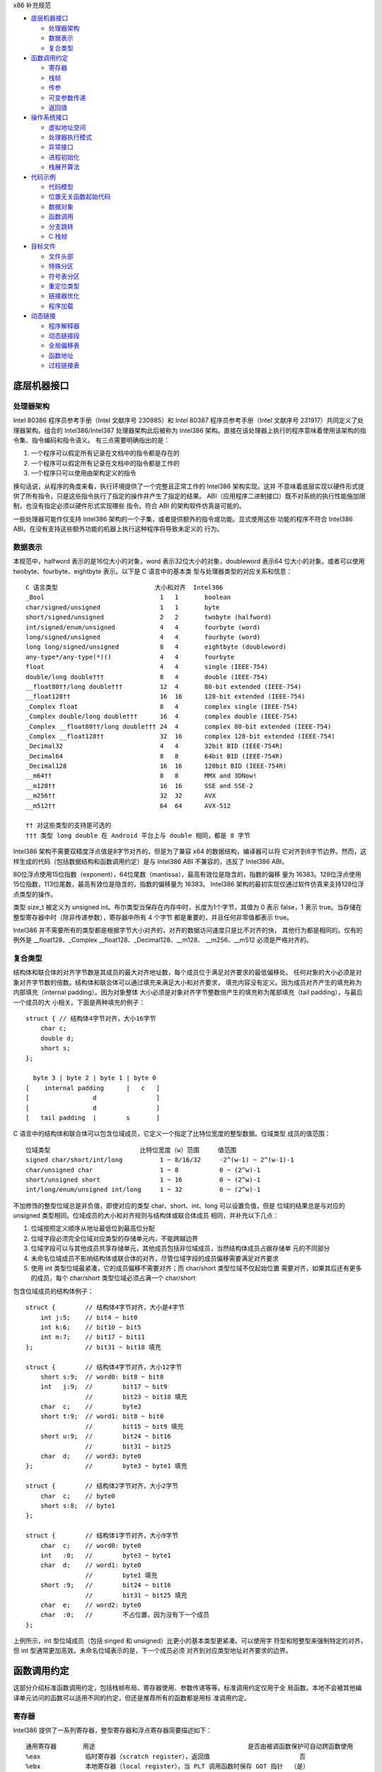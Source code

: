 x86 补充规范

* `底层机器接口`_

  * `处理器架构`_
  * `数据表示`_
  * `复合类型`_

* `函数调用约定`_

  * `寄存器`_
  * `栈帧`_
  * `传参`_
  * `可变参数传递`_
  * `返回值`_

* `操作系统接口`_

  * `虚拟地址空间`_
  * `处理器执行模式`_
  * `异常接口`_
  * `进程初始化`_
  * `栈展开算法`_

* `代码示例`_

  * `代码模型`_
  * `位置无关函数起始代码`_
  * `数据对象`_
  * `函数调用`_
  * `分支跳转`_
  * `C 栈帧`_

* `目标文件`_

  * `文件头部`_
  * `特殊分区`_
  * `符号表分区`_
  * `重定位类型`_
  * `链接器优化`_
  * `程序加载`_

* `动态链接`_

  * `程序解释器`_
  * `动态链接段`_
  * `全局偏移表`_
  * `函数地址`_
  * `过程链接表`_

底层机器接口
=============

处理器架构
----------

Intel 80386 程序员参考手册（Intel 文献序号 230985）和 Intel 80387 程序员参考手册（Intel
文献序号 231917）共同定义了处理器架构。组合的 Intel386/Intel387 处理器架构此后被称为
Intel386 架构。直接在该处理器上执行的程序意味着使用该架构的指令集、指令编码和指令语义。
有三点需要明确指出的是：

1. 一个程序可以假定所有记录在文档中的指令都是存在的
2. 一个程序可以假定所有记录在文档中的指令都是工作的
3. 一个程序只可以使用由架构定义的指令

换句话说，从程序的角度来看，执行环境提供了一个完整且正常工作的 Intel386 架构实现。这并
不意味着底层实现以硬件形式提供了所有指令，只是这些指令执行了指定的操作并产生了指定的结果。
ABI（应用程序二进制接口）既不对系统的执行性能施加限制，也没有指定必须以硬件形式实现哪些
指令。符合 ABI 的架构软件仿真是可能的。

一些处理器可能作仅支持 Intel386 架构的一个子集，或者提供额外的指令或功能。显式使用这些
功能的程序不符合 Intel386 ABI。在没有支持这些额外功能的机器上执行这种程序将导致未定义的
行为。

数据表示
---------

本规范中，halfword 表示的是16位大小的对象，word 表示32位大小的对象，doubleword 表示64
位大小的对象。或者可以使用 twobyte、fourbyte、eightbyte 表示。以下是 C 语言中的基本类
型与处理器类型的对应关系和信息： ::

    C 语言类型                          大小和对齐  Intel386
    _Bool                               1   1       boolean
    char/signed/unsigned                1   1       byte
    short/signed/unsigned               2   2       twobyte (halfword)
    int/signed/enum/unsigned            4   4       fourbyte (word)
    long/signed/unsigned                4   4       fourbyte (word)
    long long/signed/unsigned           8   4       eightbyte (doubleword)
    any-type*/any-type(*)()             4   4       fourbyte
    float                               4   4       single (IEEE-754)
    double/long double†††               8   4       double (IEEE-754)
    __float80††/long double†††          12  4       80-bit extended (IEEE-754)
    __float128††                        16  16      128-bit extended (IEEE-754)
    _Complex float                      8   4       complex single (IEEE-754)
    _Complex double/long double†††      16  4       complex double (IEEE-754)
    _Complex __float80††/long double††† 24  4       complex 80-bit extended (IEEE-754)
    _Complex __float128††               32  16      complex 128-bit extended (IEEE-754)
    _Decimal32                          4   4       32bit BID (IEEE-754R)
    _Decimal64                          8   8       64bit BID (IEEE-754R)
    _Decimal128                         16  16      128bit BID (IEEE-754R)
    __m64††                             8   8       MMX and 3DNow!
    __m128††                            16  16      SSE and SSE-2
    __m256††                            32  32      AVX
    __m512††                            64  64      AVX-512

    †† 对这些类型的支持是可选的
    ††† 类型 long double 在 Android 平台上与 double 相同，都是 8 字节

Intel386 架构不需要双精度浮点值是8字节对齐的，但是为了兼容 x64 的数据结构，编译器可以将
它对齐到8字节边界。然而，这样生成的代码（包括数据结构和函数调用约定）是与 Intel386 ABI
不兼容的，违反了 Intel386 ABI。

80位浮点使用15位指数（exponent），64位尾数（mantissa），最高有效位是隐含的，指数的偏移
量为 16383。128位浮点使用15位指数，113位尾数，最高有效位是隐含的，指数的偏移量为 16383。
Intel386 架构的最初实现仅通过软件仿真来支持128位浮点类型的操作。

类型 size_t 被定义为 unsigned int。布尔类型当保存在内存中时，长度为1个字节，其值为 0
表示 false，1 表示 true。当存储在整型寄存器中时（除非传递参数），寄存器中所有 4 个字节
都是重要的，并且任何非零值都表示 true。

Intel386 并不需要所有的类型都是根据字节大小对齐的，对齐的数据访问速度只是比不对齐的快，
其他行为都是相同的。仅有的例外是 __float128、_Complex __float128、_Decimal128、__m128、
__m256、__m512 必须是严格对齐的。

复合类型
---------

结构体和联合体的对齐字节数是其成员的最大对齐地址数，每个成员位于满足对齐要求的最低偏移处。
任何对象的大小必须是对象对齐字节数的倍数。结构体和联合体可以通过填充来满足大小和对齐要求，
填充内容没有定义。因为成员对齐产生的填充称为内部填充（internal padding）。因为对象整体
大小必须是对象对齐字节整数倍产生的填充称为尾部填充（tail padding），与最后一个成员的大
小相关。下面是两种填充的例子： ::

    struct { // 结构体4字节对齐，大小16字节
        char c;
        double d;
        short s;
    };

      byte 3 | byte 2 | byte 1 | byte 0
    [    internal padding      |   c   ]
    [                 d                ]
    [                 d                ]
    [   tail padding  |        s       ]

C 语言中的结构体和联合体可以包含位域成员，它定义一个指定了比特位宽度的整型数据。位域类型
成员的值范围： ::

    位域类型                        比特位宽度（w）范围     值范围
    signed char/short/int/long          1 ~ 8/16/32     -2^(w-1) ~ 2^(w-1)-1
    char/unsigned char                  1 ~ 8           0 ~ (2^w)-1
    short/unsigned short                1 ~ 16          0 ~ (2^w)-1
    int/long/enum/unsigned int/long     1 ~ 32          0 ~ (2^w)-1

不加修饰的整型位域总是非负值，即使对应的类型 char、short、int、long 可以设置负值，但是
位域的结果总是与对应的 unsigned 类型相同。位域成员的大小和对齐规则与结构体或联合体成员
相同，并补充以下几点：

1. 位域按照定义顺序从地址最低位到最高位分配
2. 位域字段必须完全位域对应类型的存储单元内，不能跨越边界
3. 位域字段可以与其他成员共享存储单元，其他成员包括非位域成员，当然结构体成员占据存储单
   元的不同部分
4. 未命名位域成员不影响结构体或联合体的对齐，尽管位域字段的成员偏移需要满足对齐要求
5. 使用 int 类型位域最紧凑，它的成员偏移不需要对齐；而 char/short 类型位域不仅起始位置
   需要对齐，如果其后还有更多的成员，每个 char/short 类型位域必须占满一个 char/short

包含位域成员的结构体例子： ::

    struct {        // 结构体4字节对齐，大小是4字节
        int j:5;    // bit4 ~ bit0
        int k:6;    // bit10 ~ bit5
        int m:7;    // bit17 ~ bit11
    };              // bit31 ~ bit18 填充

    struct {        // 结构体4字节对齐，大小12字节
        short s:9;  // word0: bit8 ~ bit0
        int   j:9;  //        bit17 ~ bit9
                    //        bit23 ~ bit18 填充
        char  c;    //        byte3
        short t:9;  // word1: bit8 ~ bit0
                    //        bit15 ~ bit9 填充
        short u:9;  //        bit24 ~ bit16
                    //        bit31 ~ bit25
        char  d;    // word3: byte0
    };              //        byte3 ~ byte1 填充

    struct {        // 结构体2字节对齐，大小2字节
        char  c;    // byte0
        short s:8;  // byte1
    };

    struct {        // 结构体1字节对齐，大小9字节
        char  c;    // word0: byte0
        int   :0;   //        byte3 ~ byte1
        char  d;    // word1: byte0
                    //        byte1 填充
        short :9;   //        bit24 ~ bit16
                    //        bit31 ~ bit25 填充
        char  e;    // word2: byte0
        char  :0;   //        不占位置，因为没有下一个成员
    };

上例所示，int 型位域成员（包括 singed 和 unsigned）比更小的基本类型更紧凑。可以使用字
符型和短整型来强制特定的对齐，但 int 型通常更加高效。未命名位域表示的是，下一个成员必须
对齐到对应类型地址对齐要求的边界。

函数调用约定
=============

这部分介绍标准函数调用约定，包括栈帧布局、寄存器使用、参数传递等等。标准调用约定仅用于全
局函数。本地不会被其他编译单元访问的函数可以适用不同的约定，但还是推荐所有的函数都是用标
准调用约定。

寄存器
-------

Intel386 提供了一系列寄存器，整型寄存器和浮点寄存器简要描述如下： ::

    通用寄存器       用途                                         是否由被调函数保护可自动跨函数使用
    %eax            临时寄存器（scratch register），返回值                        否
    %ebx            本地寄存器（local register），当 PLT 调用函数时保存 GOT 指针  （是）
    %ecx            临时寄存器，计数寄存器（移位和字符串操作）                      否
    %edx            临时寄存器，被除数寄存器（除法操作），还用来返回高32位           否
    %ebp            栈基指针（可选）                                            （是）
    %esi            本地寄存器                                                 （是）
    %edi            本地寄存器                                                 （是）
    %esp            栈顶指针                                                   （是）
    %eflags         状态标记
    浮点寄存器
    %st(0) %mm0     临时寄存器，浮点栈顶，返回值                                   否
    %st(1) %mm1 ... 临时寄存器，浮点栈中                                          否
    %st(7) %mm7     临时寄存器，浮点栈底                                          否
    %fcw            浮点控制寄存器                                              （是）
    %fsw            浮点状态寄存器                                               否
    %gs             系统保留（作为线程特定数据寄存器）                             否
    单指多码寄存器
    %xmm0 ~ %xmm7   临时寄存器                                                   否
    %ymm0 ~ %ymm7   临时寄存器                                                   否
    %mxcsr          SSE2 控制位和状态位，只有控制位由被调函数保护                  部分
    %k0 ~ %k7       临时寄存器                                                   否

    mxcsr: media control and status register

CPU 在进入函数之前必须是 x87 模式。因此每个用了 MMX 寄存器的函数，必须在使用完 MMX 寄
存器之后，并在函数返回或调用另一个函数之前，调用 emms 或 femms 指令。所有 x87 寄存器是
由调用者保存的，因此使用 MMX 寄存器的被调函数，可以使用更快的 femms 指令。

状态标记寄存器中的 df 位在函数入口处和返回时必须为 0（即方向向前），即由被调函数保存，可
以跨越函数。其他的标记在标准调用约定中没有指定，没有跨函数保护。MXCSR 寄存器的控制位由被
调函数保存，有跨函数保护；而状态位是由调用者保存的，没有跨函数保护。另外，x87 控制寄存器
是被调函数保存的，而 x87 的状态寄存器是调用者保存的。

Intel386 中的所有寄存器都是全局的，因此对所有调用者和被调函数都是可见的。其中 %ebp、%ebx、
%edi、%esi、%esp 属于调用者，也就是说被调函数使用这些值之前必须为调用者保护这些寄存器。
其余的寄存器属于被调函数，如果调用者需要跨函数使用这些寄存器，必须在调用函数前将这些寄存
器的值保存到它的栈帧里。

栈帧
-----

除了寄存器，每个函数都在运行时栈上有一个栈帧，这个栈从高地址向低地址扩展。下图示意了栈帧
的组织方式： ::

    位置            内容          栈帧
    4n+4(%ebp)      字长参数n    _______ 高地址栈底
                    ...          前一帧
       8(%ebp)      字长参数1    _______
       4(%ebp)      返回地址
       0(%ebp)      原%ebp (O)
      -4(%ebp)      未指定       当前帧
                    ...
       0(%esp)      大小不定     _______ 低地址栈顶

其中输入参数区域的结束位置必须对齐到16字节边界，当使用了 __m256 或 __m512 时必须对应到
32字节或64字节边界。换句话说，当控制权转移到函数入口时，(%ebp + 4) 的值必须是16字节或
32字节或64字节的倍数。栈顶指针 %esp 总是指向当前最新分配的栈帧的尾部，即指向已经存有内
容的栈顶元素。使用 %esp 来索引栈帧内容可以避免寄存器 %ebp 作为帧指针使用。这种技术可以
在函数开头和结尾节省两条指令，并节省出一个额外的通用寄存器（%ebp）可用于其他用途。

栈是根据机器字长对齐的。大多数参数会使用栈传递，按照相反的顺序入栈，也就是 C 调用语法中
最左边的参数最后压入地址最低，最右边的参数最先压入地址最高。栈中所有的函数参数位于调用者
的栈帧中，即当前栈帧的前一帧。

参数的大小会在必要时增大，以使其大小为机器字长的倍数，这可能需要尾部填充，具体取决于参数
的大小。栈帧未指定的其他区域，跟编译器和正常被编译的代码相关，标准调用约定没有定义最大的
栈帧大小，也没有限制如果使用标准栈帧中的未指定区域。

在标准调用约定中，一些寄存器赋予了特定的角色：

%esp
    栈指针，指向当前栈帧的最后合法的机器字长地址处，即指向合法的栈顶元素。任何时候，栈顶
    指针都指向一个机器字长对齐的区域。
%ebp
    帧指针，指向当前栈帧的的基地址，也可称为栈基指针。当前函数的参数位于前一个函数的栈帧
    里，使用当前函数的栈基指针和正偏移访问。函数自己的局部变量位于当前栈帧，使用负偏移访
    问。被调函数必须为调用者保护这个寄存器的值。
%eax
    保存整型和指针类型返回值。如果返回值是结构体或联合体，该寄存器保存返回值的地址。否则，
    这是一个临时寄存器。
%ebx
    位置无关代码中，该寄存器用作全局偏移表的基寄存器。对应绝对位置代码，%ebx 用作本地寄
    存器没有特别的角色。但不管哪种情况，必须为调用者保护这个寄存器的值。
%esi %edi
    本地寄存器（local register）没有特别的角色，函数必须为调用者保护这个寄存器的值。
%ecx %edx
    临时寄存器（scratch register），函数不需要为调用者保护这个寄存器。
%st(0)
    浮点返回值位于浮点寄存器栈的栈顶寄存器中，浮点寄存器中的单双扩展精度值的表示都是相同
    的。如果函数不返回一个浮点值，这个寄存器必须为空。在进入一个函数之前，这个寄存器也必
    须为空。
%st(1) ~ %st(7)
    浮点临时寄存器，这些寄存器在进入和退出函数前都必须为空。
EFLAGS
    标记 bf 必须在进入和退出函数前都置为 0，其他标记没有指定特别角色被调函数不需要保护
    这些值。
fcw (control word)
    Intel387 浮点控制寄存器包含一些浮点控制位，例如舍入模式和异常掩码。

信号（Signal）可以打断进程，在信号处理期间调用的函数，其可以使用的寄存器没有特别额外限
制。此外，当信号处理返回之后，进程将恢复其原本执行路径，并恢复寄存器的值。因此，程序和编
译器可以自由使用所有寄存器，而不必担心信号处理程序会修改它们的值。

传参
-----

当所有的参数求值完毕后，它们会被传到寄存器或压到栈中。大多数参数会使用栈传递，并按照相反
顺序入栈。为了满足类型的对齐要求，可能需要使用填充来增加参数的大小。一个列外是，当 __m64
和 _Decimal64 作为参数使用时，只需要对齐到 4 字节。另外还可能需要额外的填充，以使得在参
数之后的栈地址满足16字节地址对齐要求。如果参数中包含需要通过栈传递的 __m256 或者 __m512
类型，由所有通过栈传递的参数组成的结构体必须对齐到32字节或64字节地址处。即 (%esp+4) 的
值必须是16字节或32字节或64字节的倍数。

通过栈传参的例外情况如下：

1. 前 3 个 __m64 类型的参数通过寄存器 %mm0、%mm1、%mm2 传参
2. 前 3 个 __m128 类型的参数通过寄存器 %xmm0、%xmm1、%xmm2 传参
3. 因为 SSE、AVX、AVX-512 寄存器的低位是共享的，第一个 __m128 类型的参数会赋给 %xmm0，
   然后如果还存在第一个 __m256 或 __m512 类型的参数会赋给 %ymm1 或 %zmm1 而不是 %ymm0
   或 %zmm0

通过内存栈传递的参数，第一个参数位于 8(%ebp)，第二个参数位于 12(%ebp)，依次类推。传递
的所有整型参数都会转换成一个字长，将小于字长的参数值的符号位或零比特位扩展到高位。而单精
度浮点适用一个字长，双精度浮点适用两个字长，扩展精度浮点适用三个字长。对于结构体和联合体
参数，每个参数的大小必须扩展到字长的整数倍。

可变参数传递
------------

一些本来可以移植的 C 程序依赖于参数传递方案，隐含地假定所有参数都通过内存栈传递，并且参
数在栈上的顺序是按地址顺序升序排列的。这在 Intel386 上不具备可移植性，因为有些参数是通
过寄存器传递的。为了处理可变参数列表，可移植的 C 程序必须使用头文件 <stdarg.h>。

当调用接受可变参数的函数时，所有参数都通过栈传递，包括 __m64、__m128、__m256 等等。这
一规则适用于命名和未命名参数。由于参数的传递方式取决于被调用函数是否接受可变参数列表，因
此这些函数必须正确地进行声明，不这样做将导致未定义的行为。

返回值
-------

下表列出了每个基本类型返回值以怎样的方式返回。结构体和联合体这些复合类型总是通过内存值返
回。浮点返回值通过 x87 寄存器栈中的栈顶寄存器 %st(0) 返回。调用者需要负责从寄存器栈中弹
出该值，不管该浮点返回值是否真实使用。如果没这样做，将导致未定义行为。这一个要求的一个含
义是，返回浮点值的函数必须正确进行函数原型声明。 当 _Bool 类型值返回或者通过寄存器或内存
传递，字节中的比特 0 包含真值，比特 1~7 必须为零。 ::

    C 语言类型                              返回值位置
    _Bool/char/signed/unsigned              %al，高24位未定义
    short/signed/unsigned                   %ax，高16位未定义
    int/signed/enum/unsigned/long           %eax
    long long/signed/unsigned               %edx:%eax，高32位在 %edx 寄存器中
    any-type */any-type (*)()               %eax
    float/double/long double/__float80      %st(0)
    __float128                              内存
    __Complex float                         %edx:%eax，其中 %edx 是虚数部分，%eax 是实数部分
    __Complex [long] double/__float80/128   内存
    _Decimal32                              %eax
    _Decimal64                              %edx:%eax，高32位在 %edx 寄存器中
    _Decimal128                             内存
    __m64                                   %mm0
    __m128                                  %xmm0
    __m256                                  %ymm0
    __m512                                  %zmm0

没有返回值的函数不会写特别的返回值到任何寄存器。call 指令会将下一条指令的地址压入栈中，
也即被调函数执行完后的返回地址。ret 指令会将返回地址弹出栈并继续执行 call 指令后的下一
条指令。以下是进入被调函数之后，开始以及最后执行的代码，被调函数需要包含上文提到的 5 个
寄存器 %ebp、%ebx、%edi、%esi、%esp，这里还假设分配 80 个字节的额外栈空间来适用； ::

        return address      / 函数调用者压入的继续执行地址
    prologue:
        pushl %ebp          / 保存栈基指针
        movl %esp,%ebp      / 设置当前的栈基指针
        subl $80, %esp      / 分配80字节栈空间
        pushl %edi          / 保护寄存器
        pushl %esi          / 保护寄存器
        pushl %ebx          / 保护寄存器

        movl %edi,%eax      / 寄存器返回值示例
    epilogue:
        popl %ebx           / 恢复寄存器
        popl %esi           / 恢复寄存器
        popl %edi           / 恢复寄存器
        leave               / 恢复栈基指针
        ret                 / 弹出返回地址，跳到返回地址继续执行（即 call 的下一条指令）

虽然一些函数可能被优化不保存和恢复栈基指针，但一般情况还是使用上面标准的开始和结束代码。
位置无关的代码适用 %ebx 寄存器保存全局偏移表的地址。如果一个函数直接或间接需要全局偏移
表的地址，它负责计算这个值。

一些基本类型和所有的复合类型返回值通过使用内存进行返回。返回值如果通过内存返回，函数调用
者负责传递内存返回位置的地址，这个地址通过第一个隐式参数传递给被调函数。让调用者提供返回
对象的空间允许重入。该地址必须满足数据对象的地址对齐要求。被调函数需要将返回值写到给定的
内存地址，并且要负责在返回前将隐式参数从栈中弹出并保存到 %eax 寄存器中。函数调用者可能在
函数返回后获取 %eax 的值来当作返回值的引用。这里的结构体和联合体复合类型是固定大小的，当
前 ABI 没有指定怎样处理变长数据对象。

下面展示了被调函数接受到控制权后（call 指令执行之后），以及调用者重新获得控制权后（ret
指令执行之后）的栈内容： ::

    栈位置      call 指令之后   ret 指令之后    栈位置
    4n+4(%esp)  字长参数n       字长参数n       4n-4(%esp)
                ...             ...
       8(%esp)  字长参数1       字长参数1       0(%esp)
       4(%esp)  内存返回值地址
       0(%esp)  函数返回地址

下面的例子是在上文函数开始和结束代码的基础上，加上对内存返回值地址的处理： ::

        value address       / 内存返回值地址
        return address      / 函数调用者压入的继续执行地址
    prologue:
        popl %eax           / 将函数返回值地址出栈保存到 %eax
        xchgl %eax,0(%esp)  / 将内存返回值地址保存到 %eax，%eax 原本的返回地址保存到栈顶
        pushl %ebp          / 保存栈基指针
        movl %esp,%ebp      / 设置当前的栈基指针
        subl $80, %esp      / 分配80字节栈空间
        pushl %edi          / 保护寄存器
        pushl %esi          / 保护寄存器
        pushl %ebx          / 保护寄存器
        movl %eax,-4(%ebp)  / 将内存返回值地址保存到第一个局部变量中

    epilogue:
        movl -4(%ebp),%eax  / 将内存返回值地址恢复到 %eax 寄存器中
        popl %ebx           / 恢复寄存器
        popl %esi           / 恢复寄存器
        popl %edi           / 恢复寄存器
        leave               / 恢复栈基指针
        ret                 / 弹出返回地址，跳到返回地址继续执行（即 call 的下一条指令）

参数传递和返回值的一个例子： ::

    typedef struct {
        int a, b;
        double d;
    } structparam;
    structparam s;
    int i;
    __m128 v, x, y;
    __m256 w, z;
    extern structparam func(int i, __m128 v, structparam s, __m256 w, __m128 x, __m128 y, __m256 z);
    func(i, v, s, w, x, y, z);

函数参数的寄存器分配： ::

                    函数调用前参数传递位置
    内存返回地址        内存，位于 (%esp)
    i                  内存，位于 4(%esp)
    v                  %xmm0
    s                  内存，位于 8(%esp)
    w                  %ymm1
    x                  %xmm2
    y                  内存，位于 32(%esp)，因为 __m128 需要对齐到16字节边界
    z                  内存，位于 64(%esp)，因为 __m256 需要对齐到32字节边界

栈帧布局： ::

    内容            长度
    z               32个字节
    padding         16个字节
    y               16个字节
    padding         8个字节
    s               16个字节
    i               4个字节
    内存返回地址     4个字节 <--- %esp (对齐到32字节边界)

操作系统接口
============

虚拟地址空间
------------

进程在32位虚拟地址空间中执行，内存管理将虚拟地址转换位物理地址，隐藏物理寻址并允许进程在
系统的真实内存中的任何位置允许。进程通常以三个逻辑段开始，即代码段、数据段、栈。动态链接
器在执行期间可以创建更多的段，进程也可以适用系统服务为自己创建额外的段。

内存通过页面的形式进行组织，这是系统内存分配的最小单位。页面大小可能因系统而异，这取取决
于处理器、内存管理单元、和系统配置。进程可以调用 sysconf(BA_OS) 过程确定系统当前的页面
大小。

在概念上讲，进程拥有全部的32为地址空间。然而在实践中，由几个因素限制了进程的大小：

1. 系统预留了于配置相关的一定量的虚拟空间
2. 系统为每个进程预留了与配置相关的一部分空间
3. 如果一个进程的大小超出了系统可用的，包含了物理内存和辅助存储空间，进行将无法允许；尽
   管运行任何进程都需要一些物理内存空间，但系统可以执行比物理内存大的进程，将它们分页到
   辅助存储中。尽管如此，物理内存和辅助存储空间都是共享资源，只要有系统进程执行负载可用
   的空间就会减少

如下图所示，操作系统预留了虚拟地址空间中高位部分，尽管预留部分和进程空间的边界是由系统配
置的，但预留部分不应该超过1GB空间。因此用户可用虚拟地址空间范围最小上界为 0xc0000000。
具体的操作系统可能预留更少的空间，让更多的用户虚拟空间可用。 ::

             0  | 进程分段 | 内存起始位置
                |   ...   |
    0x80000000  | 动态分段 |
                |   ...   |
                | 系统预留 |
    0xffffffff  |   ...   | 内存结束位置

尽管应用程序可以控制它们的内存布局，但是典型的布局如下： ::

             0  | 栈分段   |
                |   ...   |
    0x08048000  | 代码段   |
                |   ...   |
                | 数据段   |
                |   ...   |
    0x80000000  | 动态分段 |
                |   ...   |

进程的代码段位于 0x08048000，数据段紧随其后，动态分段占据较高的位置。当应用程序让系统为
动态分段（包括共享目标分段）选择地址时，系统会选择高地址。这样就为适用 malloc(BA_OS) 等
工具的动态内存分配留下了中间的地址范围。进程不应依赖于在特定的虚拟地址找到对应的动态分段。
因为存在机制可以让系统选择动态分段的虚拟地址。栈位于代码段的地址以下，向低地址增长。这种
安排为栈提供了略多于 128MB 的空间，为代码和数据提供了大约 2GB 的空间。

下文中的进程初始化部分描述了初始栈内容。栈地址可能在不同的系统不同，甚至在同一系统不同执
行的进程不同。因此，进程不应该依赖于在特定的虚拟地址位置找到对应的栈。一个可调的配置参数
控制着系统栈的最大大小，进程也可以适用 setrlimit(BA_OS) 过程设定自己的最大栈大小，直到
系统限制。在 Intel386 上，栈分段具有读写权限。

操作系统功能，如 mmap(KE_OS) 过程，允许进程以两种方式建立地址映射。首先，程序可以让系统
选择一个地址，其次程序可以让系统使用程序提供的地址。第二种方式可能会引起应用程序的可移植
问题，因为请求的地址可能并不总是可用的。

进程的地址空间通常由三个可以改变大小的段区域，栈（通过 setrlimit(BA_OS)）、数据段（通过
malloc(BA_OS)）、动态段（通过 mmap(KE_OS)）。使用 mmap(KE_OS) 在提供的特定进行映射的
程序可能在某些环境中看似工作正常，在其他环境中却失败。因此，想在其地址空间中创建映像的进
程应该让系统自己选择地址。

尽管提供特定地址的方式需要特别注意，该功能在一些情况下是实用且可控的。例如，多进程应用程
序可能会将多个文件映射到每个进行的地址空间，并在文件数据之间创建相对指针。这可以通过让每
个进程在系统选择的地址请求一定量的内存来完成。在每个进程从系统获得自己的私有地址后，将所
需的文件映射到其中的特定位置。这组映射可能在每个进程中的地址不同，但它们的相对位置是固定
的。如果没有请求特定地址的能力，应用程序就无法构建共享的数据结构，因为在每个进程中文件的
相对位置将是不可预测的。

处理器执行模式
--------------

Intel386 架构有四种执行模式：用户模式（ring 3）和三种特权模式（privileged ring）。用
户进程运行在权限最低的用户模式，而操作系统内核运行在某个特权模式。程序通过 lcall 指令执
行系统调用来改变执行模式，因此 lcall 指令提供了系统调用的低级接口。为确保进程有办法终止
自己，系统提供了 _exit(BA_OS) 过程。包含其他内嵌的 lcall 指令的程序不符合 ABI 标准。 ::

        .globl _exit
    _exit:
        movl $1, %eax
        lcall $7, %0

异常接口
---------

Intel386 架构手册所描述的，处理器会改变模式以处理异常，这些异常可能是同步异常、浮点/协
处理器异常、异步异常。同步和浮点/协处理器异常是能够由进程产生的因指令执行造成的异常。因
此本节特别制定了那些具有定义行为的异常类型。Intel386 架构将异常分类为故障（fault）、陷
阱（trap）、中止（abort）。有关它们的差异参考 Intel386 程序员参考手册。

**硬件异常类型**

操作系统定义了硬件异常与 signal(BA_OS) 指定信号之间的对应关系： ::

    数字    异常名称                信号
    0       除法错误故障            SIGFPE
    1       单步陷阱/故障           SIGTRAP
    2       未掩码中断              无
    3       断点陷阱                SIGTRAP
    4       溢出陷阱                SIGSEGV
    5       边界检查故障            SIGSEGV
    6       非法操作码故障          SIGILL
    7       无协处理器故障          SIGFPE
    8       双精度故障中止          无
    9       协处理器超时中止        SIGSEGV
    10      非法TSS故障             无
    11      分段不存在故障          无
    12      栈异常故障              SIGSEGV
    13      通用包含故障/中止       SIGSEGV
    14      页面故障                SIGSEGV
    15      (预留)                 无
    16      协处理器错误故障        SIGFPE
    其他    (未指定)                SIGILL

架构中存在浮点指令，但它们可以通过硬件（Intel387 芯片）或软件（Intel387 模拟器）实现。
在 “无协处理器” 这种异常情况下，如果 Intel387 模拟器被配置进内核，进程不会收到信号。相
反，系统会截获异常，模拟指令，并将控制权返回给进程。只有当所指的浮点指令非法时（例如无效
的操作数等），进程才会因为 “无协处理器” 异常而接收到 SIGFPE 信号。

**软件陷阱类型**

由于 int 指令生成陷阱（trap），一些硬件异常可以通过软件生成。然而，int 指令只生成陷阱，
而不是故障（fault），因此不可能在软件中精确模拟硬件生成的故障。

进程初始化
-----------

这一部分描述 exec(BA_OS) 为 “婴儿” 进程创建的机器状态，包括参数传递、寄存器使用、栈帧
布局等等。编程语言利用这个初始程序状态为其应用程序建立一个标准环境。例如，一个 C 语言程
序通常在一个名为 main 的函数处开始执行，该函数按以下方式声明。 ::

    extern int main(int argc, char *argv[], char *envp[]);

简单来说，argc 是一个非负的参数计数；argv 是一个参数字符串数组，其中 argv[argc] 的值为
0 表示数组的结束；envp 是一个环境变量字符串数组，同样以空指针终止。尽管这里没有描述 C 程
序的初始化过程，但提供了必要的信息来实现对 main 的调用，或者实现任何其他语言程序的入口点
调用。

**特殊寄存器**

如 Intel386 架构所定义的，几个状态寄存器控制和监控着处理器的状态：机器状态字寄存器（MSW，
Machine Status Word）也称为 %cr0 寄存器，EFLAGS 寄存器、浮点状态寄存器、浮点控制寄存
器。应用程序无法直接访问完整的 EFLAGS 寄存器，因为它们在处理器的用户模式下运行，而且对其
中某些位的写入的指令是需要特权的。尽管如此，程序仍然可以访问 EFLAGS 寄存器中的很多标记。
下面使用星号（*）标记的不能被用户模式进程修改，它们要么具有未指定的值，要么不影响用户程序
的行为。在进行初始化时，EFLAGS 寄存器具有以下所列的值： ::

    标记    描述                值
    CF      进位                未指定（一般为0）
    PF      奇偶位              未指定（一般为0）
    AF      辅助进位            未指定（一般为0）
    ZF      零标志              未指定（一般为0）
    SF      符号位              未指定（一般为0）
    TF      陷阱标志            未指定
    IF*     中断使能            未指定
    DF      方向标志            0（递增、1为递减）
    OF      溢出标志            未指定（一般为0）
    IOPL*   输入输出特权等级    未指定
    NT*     嵌套任务标志        未指定
    RF*     恢复标志            未指定
    VM*     8086虚拟模式        未指定

Intel386 架构定义了浮点指令，无论处理器是否有硬件浮点单元，这些指令都能正常工作（系统可
以提供硬件或软件浮点设施）。因此，MSW 寄存器的内容未指定，允许系统根据硬件配置进行设置。
然而，在任何情况下，处理器都提供了一个工作的浮点实现，包括在进程初始化时具有以下值的浮点
状态和控制寄存器。 ::

    标记    描述                   值
    IC      无穷大表示方式控制位    1 仿射无穷大（为兼容）
    RC      舍入模式控制            00 舍入到最近或偶数
    PC      浮点精度控制            11 53位双精度
    PM      精度异常掩码            1
    UM      下溢异常掩码            1
    OM      上溢异常掩码            1
    ZM      除零异常掩码            1
    DM      非正规操作数异常掩码    1
    IM      非法操作异常掩码        1

浮点的初始状态应该谨慎地修改。特别是，如果精度控制设置少于53位，许多浮点例程可能会产生未
定义的行为。例程 _fpstart 将精度控制更改为64位，并将所有异常设置位默认值。这是符合 C 标
准和 IEEE 754 浮点标准要求的默认状态。

SSE2 的寄存器 MXCSR 中的状态位初始值为： ::

    标记    描述                   值
    FZ      刷入零值                0 不刷零值
    RC      舍入模式控制            0 舍入到最近
    PM      精度异常掩码            1
    UM      下溢异常掩码            1
    OM      上溢异常掩码            1
    ZM      除零异常掩码            1
    DM      非正规操作数异常掩码     1
    IM      非法操作异常掩码        1
    DAZ     非正规操作数为零        0 不是零

**进程栈**

当进程获得控制权后，其栈包含来自 exec(BA_OS) 设置的参数和环境。进程栈的初始内容： ::

    | 未指定                  | 高地址
    | 信息块：包括参数字符串、 |
    |   环境字符串、辅助信息， |
    |   信息块中的内容没有特别 |
    |   的顺序                |
    | 未指定                  |
    | 空辅助向量条目          |
    | 辅助向量条目数组        |
    |   每个条目占两个机器字长 |
    | 全零机器字长            |
    | 环境指针数组            | envp
    | 全零机器字长            |
    | 参数指针数组            | 4(%esp)，argv
    | 参数个数                | 0(%esp)，argc
    | 未指定                  | 低地址

通用和浮点寄存器在进程入口的值是未指定的，除了下面列出的情况除外。因此，需要寄存器具有特
定值的程序必须在进程初始化期间显式设置。它不应该依赖操作系统将所有寄存器设置为 0。

%ebp
    该寄存器的值在进程初始化时是未指定的，但是用户代码应该通过将栈基指针设置为零来表示最
    深的栈帧，其他栈的指针 %ebp 都不应该为零值
%esp
    指向栈的最低地址，即指向有效的栈顶元素，它保证机器字长对齐的（一般在进程入口处保证
    16字节对齐）
%edx
    在符合标准的程序中，该寄存器包含一个函数指针，应用程序应该将其注册到 atexit(BA_OS)
    中，这个函数用于共享库对象的终止，见通用规范中的动态链接部分
%cs %ds %es %ss
    段寄存器被初始化，以便用户进程可以使用32为虚拟地址来访问代码、数据、和栈。程序修改它
    们的值不符合 ABI，将产生未定义行为

数据段和栈段是否最初被映射为拥有可执行权限是未指定的，需要在栈或数据段上执行代码的应用程
序应该采取适当的预防措施，例如调用 mprotect()。新的线程从父线程继承浮点状态，并且在这之
后该状态是线程私有的。

每个进程都有一个栈，但系统没有定义固定的栈地址。此外，程序的栈可能因系统而异，甚至在不同
进程调用之间也可能不同。因此进程初始化代码必须使用 %esp 中的栈地址。虽然参数和环境数据是
从一个应用程序传递到另一个，但辅助向量信息是从操作系统传递到程序的。这个辅助向量是一个数
组，由以下的结构体组成，并根据 a_type 字段的含义进行解释。 ::

    typedef struct {
        int a_type;
        union {
            long a_val;
            void *a_ptr;
            void (*a_fcn)();
        } a_un;
    } auxv_t;

    at_type:
        AT_NULL         0   忽略
        AT_IGNORE       1   忽略
        AT_EXECFD       2   a_val
        AT_PHDR         3   a_ptr
        AT_PHENT        4   a_val
        AT_PHNUM        5   a_val
        AT_PAGESZ       6   a_val
        AT_BASE         7   a_ptr
        AT_FLAGS        8   a_val
        AT_ENTRY        9   a_ptr
        AT_LIBPATH      10  a_val   AT_NOTELF
        AT_FPHW         11  a_val   AT_UID
        AT_INTP_DEVICE  12  a_val   AT_EUID
        AT_INTP_INODE   13  a_val   AT_GID
        AT_EGID         14  a_val
        AT_PLATFORM     15  a_ptr
        AT_HWCAP        16  a_val
        AT_CLKTCK       17  a_val
        AT_SECURE       23  a_val
        AT_BASE_PLATFORM 24 a_ptr
        AT_RANDOM       25  a_ptr
        AT_HWCAP2       26  a_val
        AT_EXECFN       31  a_ptr

AT_NULL
    辅助数组没有固定的长度，使用最后一个元素表示数组的结束，该元素的类型是 AT_NULL
AT_IGNORE
    表示该元素没有意义，对应的 a_un 值没有定义
AT_EXECFD
    在动态链接器部分描述的，exec(BA_OS) 可能会将控制权传递给解释器程序，当这种情况发生
    时，系统会在辅助向量中放置一个 AT_EXECFD 类型或 AT_PHDR 类型的条目。AT_EXECFD 类
    型的条目中的 a_val 成员包含一个文件描述符，该描述符表示的是应用程序可执行文件的描述
    符，解释器可以通过这个描述符读取可执行文件
AT_PHDR
    在某些情况下，系统在将控制权传递给解析器之前会创建应用程序的内存映像。当这种情况发生
    时，AT_PHDR 条目的 a_ptr 成员告诉解释器在哪里可以找到映像中的程序头部表。如果存在
    AT_PHDR 条目，也必须存在 AT_PHENT、AT_PHNUM、AT_ENTRY 类型的条目
AT_PHENT
    其中的 a_val 成员保存程序头部表中每个程序头部的字节大小
AT_PHNUM
    其中的 a_val 成员保存程序头部的个数
AT_PAGESZ
    其中的 a_val 成员给出系统的页面大小（以字节为单位），相同的信息也可以通过 sysconf
    过程获取
AT_BASE
    其中 a_ptr 成员包含了解释器程序被加载到内存的基地址
AT_FLAGS
    如果存在，a_val 包含标志，未定义的位需要设置为零，在 Intel386 架构上暂时还未定义任
    何标志
AT_ENTRY
    其中 a_ptr 成员包含应用程序的入口点，解释器应该将控制权转移至此
AT_LIBPATH
    如果 a_val 成员非零，表示动态链接器在基于通用规范中的共享目标依赖部分的安全考虑来搜
    索进程的共享目标时，应该检查 LD_LIBRARY_PATH 中的目录
AT_FPHW
    其中 a_val 成员的值为 0 表示没有浮点支持，1 表示存在浮点软件模拟，2 表示有 80287
    芯片，3 表示有 80387 或 80487 芯片
AT_INTP_DEVICE
    其中 a_val 成员保存了文件设备号，动态链接器可以从这里加载
AT_INTP_INODE
    其中 a_val 成员保存了文件索引节点（inode），动态链接器可以从这里加载
AT_NOTELF
    其中 a_val 的值如果非零表示该程序的目标文件格式使用的不是 ELF 格式
AT_UID
    进程真实的用户ID
AT_EUID
    进程的有效（effective）用户ID
AT_GID
    进程真实的组ID
AT_EGID
    进程的有效（effective）组ID
AT_PLATFORM
    平台字符串
AT_HWCAP
    CPU 特性的比特掩码，对应的值是由 CPUID 1.EDX 返回的值
AT_CLKTCK
    times() 递增的频率
AT_SECURE
    如果程序处于安全模式（例如用 suid 启动）则该值为 1，否则为 0
AT_BASE_PLATFORM
    基础架构平台字符串
AT_RANDOM
    指向安全生成的16个随机字节
AT_HWCAP2
    扩展的硬件特性掩码，目前它为 0，但未来可能包含额外的特性位
AT_EXECFN
    指向该可执行程序的文件名

假设示例进程接收两个参数 echo、abi，继承了两个环境变量 HOME=/home/dir、PATH=/usr/bin:，
包含一个为空的辅助向量包含一个可执行文件描述符 {AT_EXECFD, 13}，并且栈位于 0x08048000
地址位置，那么该进程的栈布局如下： ::

    |  n  |  :  |  \0 | pad | 高地址
    |  r  |  /  |  b  |  i  |
    |  =  |  /  |  u  |  s  |
    |  P  |  A  |  T  |  H  | 0x08047ff0
    |  d  |  i  |  r  |  \0 |
    |  o  |  m  |  e  |  /  |
    |  E  |  =  |  /  |  h  |
    |  \0 |  H  |  O  |  M  | 0x08047fe0
    |  \0 |  a  |  b  |  i  |
    |  e  |  c  |  h  |  o  |
    |           0           |
    |           0           | 0x08047fd0
    |           13          |
    |           2           | 辅助向量
    |           0           |
    |      0x08047ff0       | 0x08047fc0
    |      0x08047fe1       | envp[]
    |           0           |
    |      0x08047fdd       |
    |      0x08047fd8       | argv[]
    |           2           | 0(%esp), argc
    |         未指定         | 低地址

栈展开算法
-----------

栈帧不是自描述的，当需要进行栈展开时（例如异常处理），需要生成额外的展开信息。这些信息存
储在一个可分配的 .eh_frame 分区中，其格式与 DWARF 调试信息标准定义的 .debug_frame 相
同，但有以下扩展：

1. 位置独立性：为了避免位置无关代码的加载时重定位，FDE CIE 偏移指针应该相对于 CIE 表条
   目的起始位置存储。使用 DWARF 标准此扩展的帧必须将 CIE 标识符标签（identifier tag）
   设置为 1
2. 输出参数区域：为了保持在栈末尾临时分配输出参数区域的大小（当使用 push 指令时），可以
   使用 GNU_ARGS_SIZE（0x2e）操作。此操作采用一个 uleb128（无符号小端128位）参数来指
   定当前的大小。这些信息用于在展开栈帧后跳转到函数的异常处理程序时调整栈帧。另外 CIE
   Augmentation 应包含所使用编码的确切规范。推荐尽可能使用 PC 相对编码，并根据所使用的
   代码模型调整大小
3. CIE 增强（Augmentation）：增强字段的格式是依据存储在 CIE 头部中的增强格式字符串决定
   的，该字符串包含以下字符：z 表示存在一个 uleb128 用于确定增强部分的大小；L 表示 FDE
   增强 LSDA 指针的编码（以及是否存在），数据字段由单字节组成，指定了指针的编码方式，其
   值是下表指定值的掩码，默认的 DWARF 指针编码（直接4字节绝对指针）由值 0 表示；R 表示
   FDE 代码指针的非默认指针编码，格式由单字节表示，与 L 命令中的格式相同；P 表示 CIE 增
   强存在语言个性化例程以及编码，编码由单字节表示，与 L 命令中的格式相同，随后是按照指定
   编码的个性化的函数指针。但存在增强时，第一个命令必须时 z，方便轻松跳过信息

指针编码规范字节的含义： ::

    0x01    值以 uleb128 类型或 sleb128 类型存储（根据 0x08 标志位）
    0x02    值以2字节整数存储（udata2 或 sdata2）
    0x03    值以4字节整数存储（udata4 或 sdata4）
    0x04    值以8字节整数存储（udata8 或 sdata8）
    0x08    有符号数
    0x10    值是 PC 相对的
    0x20    值是代码段相对的
    0x30    值是数据段相对的
    0x40    值是函数起始位置相对的

其中 CIE（Common Information Entry）公共信息入口，包含了许多用于栈展开的通用信息。FDE
（Frame Description Entry）帧描述入口，为每个函数提供了具体的栈展开信息，如函数的起始
地址，栈大小，如果恢复寄存器值等。LSDA（Language Specific Data Area）特定语言数据区，
用于 C++ 等语言的异常处理，提供关于异常处理器的位置信息。

在 DWARF 调试信息中，位置独立性和输出参数区域的维护是为了确保当程序被加载到内存中的任意
位置时，调试信息仍然有效，并且异常处理可以正确地识别和调整栈帧。这些特性对于生成在不同内
存地址运行共享库和可执行文件至关重要。

为了简化展开表的操作，运行时库提供了更高级别的 API 用于栈展开机制： ::

    _Unwind_RaiseException
    _Unwind_Resume
    _Unwind_DeleteException
    _Unwind_GetGR
    _Unwind_SetGR
    _Unwind_GetIP
    _Unwind_SetIP
    _Unwind_GetRegionStart
    _Unwind_GetLanguageSpecificData
    _Unwind_ForcedUnwind
    _Unwind_GetCFA

DWARF（Debug With Arbitrary Record Format）是为符号级、源代码级调试
而开发的规范，这种调试信息格式并不偏袒任何编译器或调试器的设计。相关 DWARF 的更多信息，
可参阅 DWARF 调式信息格式标准（https://dwarfstd.org/）。下表是 DWARF 关于 Intel386
处理器的寄存器号映射： ::

    寄存器              序号    表示
    EAX                 0       %eax
    ECX                 1       %ecx
    EDX                 2       %edx
    EBX                 3       %ebx
    ESP                 4       %esp
    EBP                 5       %ebp
    ESI                 6       %esi
    EDI                 7       %edi
    函数返回地址 RA      8       返回地址不在寄存器中，而位于内存栈 0(%esp) 位置
    标志寄存器           9       %EFLAGS
    预留                10      预留
    浮点寄存器 0–7      11-18    %st0–%st7
    预留                19-20   预留
    向量寄存器 0–7      21-28   %xmm0–%xmm7
    MMX 寄存器 0–7      29-36   %mm0–%mm7
    SSE2 控制状态寄存器 39      %mxcsr（Media Control and Status）
    段寄存器 ES         40      %es
    段寄存器 CS         41      %cs
    段寄存器 SS         42      %ss
    段寄存器 DS         43      %ds
    段寄存器 FS         44      %fs
    段寄存器 GS         45      %gs
    预留                46-47   预留
    任务寄存器          48      %tr
    LDT 寄存器          49      %ldtr
    预留                50-92   预留
    FS 基地址           93      %fs.base
    GS 基地址           94      %gs.base

代码示例
=========

这部分内容是基本操作的代码示例，例如函数调用、访问静态对象、将控制权从一个程序部分转移到
另一个部分。上文中讨论了程序如何使用机器或操作系统，以及对执行环境可假设和不可假设的明确
规定。而这里的内容不同，只说明了操作可能的执行方式，而不是必须的执行方式。示例使用 C 语
言，其他编程语言可能使用下面展示的相同约定，但不这样做并不妨碍程序符号 ABI。有两个主要的
目标代码模型可用：

1. 绝对代码；在此模型下，指令包含绝对地址，为了正确执行，程序必须在特定的虚拟地址加载，
   使得程序的绝对地址与进程的虚拟地址一致
2. 位置无关代码：在此模型下，指令包含相对地址，而不是绝对地址。因此，代码不依赖于特定的
   加载地址，允许它在虚拟内存中的不同位置正确执行

接下来的部分描述这两个模型间的区别，当模型不同时，代码会一起出现以便于比较。下文的例子展
示的是带有各种简化的代码片段，它们旨在解释寻址模式，而不是展示最优的代码，也不是为了复制
编译器的输出。当该文档的其他章节展示汇编语言代码时，它们通常只展示绝对地址版本，而这一章
节中的信息解释了位置无关代码将如何修改这些示例。

代码模型
---------

当系统创建进程映像时，进程的可执行文件部分具有固定地址，系统选择共享目标库的虚拟地址以避
免与进程中的其他段发生冲突。为了最大化代码共享，共享目标通常使用位置无关代码，其中指令不
包含绝对地址。共享目标文件中的代码段可以在不同的虚拟地址加载而无需更改段映像。因此，即使
每个进程中的段位于不同的虚拟地址，多个进程也可以共享单个共享目标的代码段。

位置无关代码依赖于两种技术：

1. 控制转移指令持有相对于指令指针（EIP）的偏移，EIP 相对的分支或函数调用根据当前指令指
   针计算其目标地址，而不是相对任何绝对地址
2. 当程序需要绝对地址时，它计算所需的值。编译器在执行期间生成代码以计算绝对地址，而不是
   在指令中嵌入绝对地址

由于 Intel386 架构提供了 EIP 相对的调用和分支指令，编译器可以轻松满足第一个条件。全局
偏移表则提供地址计算信息，位置无关目标文件（可执行和共享目标文件）在其数据段中维护该表。
当系统为目标文件创建内存映像时，表条目被重定位以反映为单个进程分配的绝对虚拟地址。由于数
据段对于每个进程是私有的，因而与多个进程共享的代码段不同，可以修改全局偏移表中的内容。

下面的汇编代码展示了位置无关代码所需的显式表示：

``name@GOT(%ebx)``
    这个表达式表示的是符号 name 重定位后的真实地址，其中 ``name@GOT`` 表示的是符号对应
    的全局偏移表条目相对全局偏移表的偏移，而 %ebx 保存的是全局偏移表的绝对地址，因此该
    表达式实际上就是读取符号对应条目中的内容，而该条目内容保存的就是符号的真实地址
``name@GOTOFF(%ebx)``
    这个表达式读取的是符号 name 的值，其中 ``name@GOTOFF`` 表示这个符号相对于全局符号
    表的偏移，因此 ``name@GOTOFF + %ebx`` 是这个符号的绝对地址，因此该表达式读取这个绝
    对地址中的内容，即该符号的值。因此这个表达式引用的是符号本身，不是符号对应的全局偏移
    表条目
``name@PLT``
    这个表达式表示对符号的过程链接表条目的 EIP 相对引用
``_GLOBAL_OFFSET_TABLE_``
    该符号用于访问全局偏移表，当指令使用该符号时，它看到的是当前指令和全局偏移表之间的偏
    移量作为符号的值

位置无关函数起始代码
---------------------

函数的起始代码为局部栈空间分配内存，保存它必须保护的寄存器，并将寄存器 %ebx 设置为全局
偏移表的地址。因为 %ebx 对每个函数是私有的，并且在函数调用之间进行了保护，只需要在函数
入口处计算它的值一次。下面是计算全局编译表绝对地址的代码： ::

            call .L1
    .L1:    popl %ebx
            addl $_GLOBAL_OFFSET_TABLE_+[. - .L1], %ebx

其中 call 指令将下一条指令的绝对地址压入栈中；接着 popl 指令将栈中的绝对地址弹出栈保存
到 %ebx 寄存器中；最后一条指令计算所需的绝对地址保存到 %ebx 中，这里的 _GLOBAL_OFFSET_TABLE_
给出了从 addl 指令到全局偏移表的偏移，而 [. - .L1] 表示从 .L1 到 addl 指令的偏移，将
两个偏移相加，得到 .L1 到全局编译表的偏移，而 .L1 的绝对地址保存在 %ebx 中，因此全局偏
移表的地址就是这个偏移加上 .L1 的绝对地址。

这个计算可以添加到标准的函数起始代码中，用于位置无关代码的标准起始代码。下面的起始代码假
设分配80个字节的局部栈空间，并保护了本地的私有寄存器 %ebx、%esi、%edi: ::

    prologue:
            pushl   %ebp
            movl    %esp, %ebp
            subl    $80, %esp
            pushl   %edi
            pushl   %esi
            pushl   %ebx
            call    .L1
    .L1:    popl    %ebx
            addl    $_GLOBAL_OFFSET_TABLE_+[. - .L1], %ebx

位置无关代码和绝对地址代码都可以使用这个相同的起始代码。根据该地址计算，可以知道整个代码
段必须在全局偏移表之前，而全局变量和函数（包括外部和静态全局变量和函数）的地址，都必须在
全局偏移表之后。

数据对象
--------

这里不讨论栈上的数据对象，因为程序总是相对于栈基指针计算它们的虚拟地址。这里描述的是具有
静态存储生命期的数据对象。在 Intel386 架构中，所有的内存引用指令都可以访问32位地址空间
内的任何位置。绝对代码中的符号引用将符号的值或绝对虚拟地址放入指令中。这意味在编写绝对地
址代码时，编译器会直接将静态对象的地址编码到指令中。这种方法的一个限制是，如果程序被加载
到一个不同的虚拟地址，这些硬编码的地址将不再有效。因此，绝对代码不适合需要在不同加载地址
运行的共享库或可执行文件。以下是使用绝对地址的代码： ::

    extern int src;     .globl src, dst, ptr
    extern int dst;
    extern int *ptr;
    ptr = &dst;         movl $dst, ptr
    *ptr = src;         movl ptr, %eax      / ptr 符号的地址
                        movl src, %edx      / src 符号的地址
                        movl (%edx), %edx   / 读取符号 src 的内容
                        movl %edx, (%eax)   / 将 src 的内容保存到 ptr 指向的地址

位置无关指令不能包含绝对地址，相反引用符号的指令持有符号在全局编译表中的编译量。将偏移与
%ebx 中的全局编译表的地址结合，可以得到对应表条目的绝对地址，而表条目中包含的就是所需的
地址。以下是使用位置无关指令的代码： ::

    extern int src;     .globl src, dst, ptr
    extern int dst;
    extern int *ptr;
    ptr = &dst;         movl ptr@GOT(%ebx), %eax    / ptr 符号的真实地址
                        movl dst@GOT(%ebx), %edx    / dst 符号的真实地址
                        movl %edx, (%eax)
    *ptr = src;         movl ptr@GOT(%ebx), %eax    / ptr 符号的地址
                        movl (%eax), %eax           / 读取符号 ptr 的值，是一个地址
                        movl src@GOT(%ebx), %edx    / src 符号的地址
                        movl (%edx), %edx           / 读取符号 src 的值
                        movl %edx, (%eax)

上面的代码都是全局变量，而对于局部使用的静态变量可以进行优化。因为全局变量可能引用的是一
个不在当前目标文件中的外部符号，也即全局符号可能需要通过动态链接将其绑定到一个外部共享库
中的定义，它必须使用全局偏移表中的条目。而局部使用的静态变量，一定是位于当前的可执行文件
或共享目标文件内部的一个位置。可以使用 ``name@GOTOFF`` 来获得该符号相对于全局偏移表的偏
移，从而直接获取符号的值。下面是局部静态变量位置无关代码的例子： ::

    static int src;
    static int dst;
    static int *ptr;
    ptr = &dst;         leal ptr@GOTOFF(%ebx), %eax
                        leal dst@GOTOFF(%ebx), %edx
                        movl %edx, (%eax)
    *ptr = src;         movl ptr@GOTOFF(%ebx), %eax / 读取符号 ptr 的值，是一个地址
                        movl src@GOTOFF(%ebx), %edx / 读取符号 src 的值
                        movl %edx, (%eax)           / 将值保存到地址对应的内存中

函数调用
--------

程序使用 call 指令来进行直接函数调用，call 指令的目标是一个 EIP 相对值，可以用来访问32
位虚拟空间中的任何地址。即使函数的代码位于共享库中，调用者也可以使用相同的汇编代码。尽管
在这种情况下，控制权从原始调用通过间接的代码序列传递到目标位置。有关间接代码序列，可参见
后文的过程链接表部分。

动态链接可能会将函数调用重定位到当前目标对象文件的范围之外，因此位置无关的调用应该显式地
使用过程链接表。PLT 是一个特殊的跳转表，它允许在运行时解析目标地址，从而支持动态链接。当
程序首次调用一个函数时，控制权会转移到 PLT 中的一个存根（stub），该存根会将控制权转发到
动态链接器，然后链接器将解析函数的实际地址，并可能更新 PLT 项目已直接指向函数的已解析地
址，以便后续调用可以直接跳转到该函数。这种方式确保了代码的位置无关，因为函数调用不依赖于
函数代码的绝对位置，而是依赖于相对于程序计数器（EIP）的编译量，以及 PLT 提供的间接层。这
样，即使代码被加载到内存中的不同位置，函数调用仍然可以正确的解析目标地址。

以下时函数直接调用的代码： ::

    extern void function();
    function();

    绝对地址直接调用：
    .globl function
    call function

    位置无关的直接调用：
    .globl function
    call function@PLT

间接函数调用使用间接 call 指令。对于位置无关代码，全局偏移表提供了所有所需符号的绝对地址，
不管是数据对象还是函数。以下是间接函数调用的绝对地址代码： ::

    extern void (*ptr)();       .globl ptr, name;
    extern void name();
    ptr = name;                 movl $name, ptr
    (*ptr)();                   call *ptr

以下是间接函数调用的位置无关代码： ::

    extern void (*ptr)();       .globl ptr, name;
    extern void name();
    ptr = name;                 movl ptr@GOT(%ebx), %eax    / ptr 符号的真实地址
                                movl name@GOT(%ebx), %edx   / name 符号的真实地址
                                movl %edx, %(eax)
    (*ptr)();                   movl ptr@GOT(%ebx), %eax    / ptr 符号的真实地址
                                call *(%eax)

分支跳转
--------

程序使用分支指令来控制其执行流程，如 Intel386 架构定义的，分支指令持有一个 EIP 相对值，
具有有符号的32位值范围，允许跳转到虚拟地址空间内的任何位置。例如： ::

    label:                  .L01:
        ...                     ...
        goto label;             jmp .L01

C 语言的 switch 语句提供了多路选择，当 switch 语句的 case 标签满足条件时，编译器用地址
表来实现选择。以下示例使用几种简化的惯例用法来隐藏不相关的细节：

1. 选择表达式位于 %eax 寄存器中
2. case 标签常量从零开始
3. case 标签、default、地址表分别使用汇编名称 .Lcasei、.Ldef、.Ltab

绝对代码的地址表条目包含虚拟地址，选择代码提取条目的值并跳转到该地址。位置无关的表条目持
有编译量，选择代码计算目的地址的绝对地址。以下是使用绝对地址的 switch 代码： ::

    switch (j) {                cmpl    $3, %eax
    case 0:                     ja      .Ldef
        ...                     jmp     *.Ltab(,%eax,4)
    case 2:             .Ltab:  .long   .Lcase0
        ...                     .long   .Ldef
    case 3:                     .long   .Lcase2
        ...                     .long   .Lcase3
    default:
        ...
    }

以下是位置无关的 switch 代码： ::

            cmpl    $3, %eax
            ja      .Ldef
            leal    .Ltab@GOTOFF(%ebx), %edx
            movl    (%edx,%eax,4), %eax
            movl    .Ltab@GOTOFF(%ebx,%eax,4), %eax
            call    .Ljmp
    .Ljmp:
            popl    %ecx
            addl    %ecx, %eax
            jmp     *%eax
    .Ltab:
            .long   .Lcase0 - .Ljmp
            .long   .Ldef - .Ljmp
            .long   .Lcase2 - .Ljmp
            .long   .Lcase3 - .Ljmp

C 栈帧
-------

下图展示了 C 栈帧的组织结构： ::


    位置            内容          栈帧
    4n+4(%ebp)      字长参数n    _______ 高地址栈底
                    ...          前一帧
       8(%ebp)      字长参数1    _______
       4(%ebp)      返回地址
       0(%ebp)      原%ebp (O)
      -4(%ebp)      局部空间      当前帧
                    自动变量
                    临时变量
      -4x(%ebp)     等...
        8(%esp)     原%edi
        4(%esp)     原%esi
        0(%esp)     原%ebx      _______ 低地址栈顶

一个 C 栈帧在执行期间通常不会改变大小，除了下文将要讨论的动态分配的栈内存。按照惯例，函
数在其帧的中间分配局部变量，并将它们作为 %ebp 的负偏移引用。而函数的传入参数位于前一帧，
作为 %ebp 的正偏移量引用。如果需要，函数会按照上图所示的位置保护 %edi、%esi、%ebx 的值，
并在返回调用者之前恢复它们的值。

目标文件
=========

文件头部
---------

文件标识信息字段 e_ident，Intel386 架构要求的值如下： ::

    字段                值
    e_ident[EI_CLASS]   ELFCLASS32      32位机器数据类型
    e_ident[EI_DATA]    ELFDATA2LSB     二进制补码小端字节序

处理器信息字段 e_machine 的值必须是 EM_386；处理器标记 e_flags 由于 Intel386 没有定
义标记，该值为零。


特殊分区
---------

各种不同的分区包含有程序和控制信息，下面列出的是系统使用的分区： ::

    分区名称         分区类型            分区属性
    .got            SHT_PROGBITS        SHF_ALLOC|WRITE
    .plt            SHT_PROGBITS        SHF_ALLOC|EXECINSTR
    .eh_frame       SHT_PROGBITS        SHF_ALLOC

.got
    该分区包含全局偏移表

.plt
    该分区包含过程链接表

.eh_frame
    该分区包含栈展开函数表

调用帧（call frame）信息是展开栈必需的信息，这些信息保存在 .eh_frame 分区中。该分区由
一个或多个子节组成，每个子节包含一个 CIE（Common Information Entry）和不同数量的 FDE
（Frame Descriptor Entry）。一个 FDE 对应一个编译单元中显式或编译器生成的函数，所有的
FDE 都可以访问子节开始处的 CIE。如果一个函数的代码不是一块连续的代码块，那么每个连续的子
块都会有一个独立的 FDE。如果一个目标文件包含 C++ 模板实例化，则每个实例化对应的 FDE 之
前都有一个单独的 CIE。

符号表分区
-----------

如果一个可执行文件引用了一个定义在共享目标文件中的函数，符号表中会包含这个引用符号。其中
的 st_shndx 字段的值为 SHN_UNDEF，表示这个符号没有定义在这个可执行文件中。如果这个符号
在过程链接表中分配了一个条目，并且 st_value 字段的值不是零，那么这个值是过程链接表对应
条目第一条指令的虚拟地址。否则 st_value 字段的值为零。这个过程链接表条目的地址，被动态
链接器用来解析函数地址引用。

符号类型 STT_GNU_IFUNC 是可选的，它与 STT_FUNC 类似，不同的是它始终指向一个不接受任何
参数并返回函数指针的函数或可执行代码片段。例如： ::

    #define STT_GNU_IFUNC 10 /* symbol is indirect code object */

    void foo(unsigned *data, size_t len) __attribute__((ifunc ("resolve_foo")));

    static void *resolve_foo(void)
    {
            if (cpu_has_avx2())
                    return foo_avx2;
            else if (cpu_has_sse42());
                    return foo_sse42;
            else
                    return foo_c;
    }

如果 STT_GNU_IFUNC 符号被重定位，重定位的评估会延迟到程序加载时。在重定位中使用的值是由
STT_GNU_IFUNC 符号调用后返回的函数指针。STT_GNU_IFUNC 符号类型的目的是允许运行时在特定
的函数的多个实现版本之间进行选择。通常所做的选择会考虑当前可用的硬件，并选择合适的版本。
例如，一个程序可能会根据 CPU 是否支持特定的 SIMD 指令集来选择使用优化版本的函数。

重定位类型
-----------

重定位结构体字段 r_offset 指定了受影响存储单元第一个字节的文件偏移或虚拟地址。Intel386
架构只是用 Elf32_Rel 这个重定位结构体，附加值保存在被重定位字段中。

重定位结构体中的重定位类型指定了怎样修改以下的数据字段：

    word32

该数据字段的值，是在链接编辑器将一个或多个重定位文件合并到一个可执行文件或共享目标文件的
过程中计算的。概念上，链接器首先决定怎样合并和定位这些输入文件，然后更新符号的值，最后执
行重定位。应用到可执行文件或共享目标文件的重定位是类似的，都产生相同的结果。

Intel386 定义的重定位类型如下。其中 A 表示附加值；B 表示基地址，共享目标文件的基地址是
零，可执行文件的基地址则不同；G 表示相对全局偏移表的偏移，其中保存的是重定位符号最终执行
的地址；GOT 表示全局偏移表的地址；L 表示重定位符号的过程链接表条目的偏移或地址，过程链接
表条目将一个函数调用重定位到合适的目标，链接编辑器会创建一个初始的过程链接表，然后动态链
接器会在执行过程中修改它；P 表示使用 r_offset 计算的被重定位后的存储单元的偏移或地址；
S 表示重定位符号的值；Z 表示重定位符号的大小。 ::

                                数据字段    计算方式
    R_386_NONE          0       无          无
    R_386_32            1       word32      S + A
    R_386_PC32          2       word32      S + A - P
    R_386_GOT32         3       word32      G + A - P
    R_386_PLT32         4       word32      L + A - P
    R_386_COPY          5       无          无
    R_386_GLOB_DAT      6       word32      S
    R_386_JMP_SLOT      7       word32      S
    R_386_RELATIVE      8       word32      B + A
    R_386_GOTOFF        9       word32      S + A - GOT
    R_386_GOTPC         10      word32      GOT + A - P
    R_386_TLS_TPOFF     14      word32
    R_386_TLS_IE        15      word32
    R_386_TLS_GOTIE     16      word32
    R_386_TLS_LE        17      word32
    R_386_TLS_GD        18      word32
    R_386_TLS_LDM       19      word32
    R_386_16            20      word16      S + A
    R_386_PC16          21      word16      S + A - P
    R_386_8             22      word8       S + A
    R_386_PC8           23      word8       S + A - P
    R_386_TLS_GD_32     24      word32
    R_386_TLS_GD_PUSH   25      word32
    R_386_TLS_GD_CALL   26      word32
    R_386_TLS_GD_POP    27      word32
    R_386_TLS_LDM_32    28      word32
    R_386_TLS_LDM_PUSH  29      word32
    R_386_TLS_LDM_CALL  30      word32
    R_386_TLS_LDM_POP   31      word32
    R_386_TLS_LDO_32    32      word32
    R_386_TLS_IE_32     33      word32
    R_386_TLS_LE_32     34      word32
    R_386_TLS_DTPMOD32  35      word32
    R_386_TLS_DTPOFF32  36      word32
    R_386_TLS_TPOFF32   37      word32
    R_386_SIZE32        38      word32      Z + A
    R_386_TLS_GOTDESC   39      word32
    R_386_TLS_DESC_CALL 40      无          无
    R_386_TLS_DESC      41      word32
    R_386_IRELATIVE     42      word32      indirect (B + A)
    R_386_GOT32X        43      word32      G + A - GOT / G + A

R_386_GOT32
    计算的是符号的全局偏移表条目相对全局偏移表的偏移，可以辅助链接编辑器创建全局偏移表
R_386_PLT32
    计算的是符号的过程链接表条目的地址，用来辅助链接编辑器创建过程链接表
R_386_COPY
    链接编辑器创建这种重定位类型用于动态链接，其中的 r_offset 字段指向的是一个可写字段
    位置。重定位符号必须存在于当前的目标文件以及共享目标文件中，在执行时，动态链接器会拷
    贝共享目标文件中的符号到 r_offset 指定的字段中
R_386_GLOB_DAT
    该重定位类型用于将符号的地址设置到全局偏移表条目中
R_386_JMP_SLOT
    链接编辑器创建这种重定位类型用于动态链接，其中的 r_offset 字段是过程链接表条目的地
    址。动态链接器修改过程链接表条目从而将控制权转移到符号的地址
R_386_RELATIVE
    链接编辑器创建这种重定位类型用于动态链接，其中的 r_offset 字段是共享目标文件中的一
    个位置。动态链接器会基于共享目标文件所在的虚拟地址来计算符号的虚拟地址。该类型的重定
    位结构体中的符号索引必须设置为 0
R_386_GOTOFF
    计算的是符号值与全局编译表的偏移，用来辅助链接编辑器创建全局偏移表
R_386_GOTPC
    该重定位类型类似于 R_386_PC32，唯一不同的是使用全局偏移表的地址进行计算。该类型的重
    定位符号一般是 _GLOBAL_OFFSET_TABLE_，它用来辅助链接编辑器创建全局偏移表

重定位类型 R_386_GOT32X 是当关闭位置无关代码时，不使用基址指针寄存器计算符号的全局偏移
表条目的地址。下面的 ``name@GOT`` 应该使用 R_386_GOT32X 重定位，而不是 R_386_GOT32，
其中 binop 是这些指令之一：adc、add、and、cmp、or、sbb、sub、xor。 ``mov name@GOT, %eax``
必须编码成 0x8b 而不是 0xa0，以允许链接器优化。 ::

    call *name@GOT(%reg)
    jmp *name@GOT(%reg)
    mov name@GOT(%reg1), %reg2
    test %reg1, name@GOT(%reg2)
    binop name@GOT(%reg1), %reg2

    call *name@GOT
    jmp *name@GOT
    mov name@GOT, %reg
    test %reg, name@GOT
    binop name@GOT, %reg

使用 R_386_8、R_386_16、R_386_PC16、R_386_PC8 重定位的程序或目标文件不符合此 ABI 标
准，这些重定位的添加仅出于文档目的。R_386_16 和 R_386_8 重定位分别将计算值截断为 16 位
和 8 位。

R_386_TLS_TPOFF、R_386_TLS_IE、R_386_TLS_GOTIE、R_386_TLS_LE、R_386_TLS_GD、R_386_TLS_LDM、
R_386_TLS_GD_32、R_386_TLS_GD_PUSH、R_386_TLS_GD_CALL、R_386_TLS_GD_POP、R_386_TLS_LDM_32、
R_386_TLS_LDM_PUSH、R_386_TLS_LDM_CALL、R_386_TLS_LDM_POP、R_386_TLS_LDO_32、R_386_TLS_IE_32、
R_386_TLS_LE_32、R_386_TLS_DTPMOD32、R_386_TLS_TPOFF32 重定位是为了完整性而列出。它
们是 TLS ABI 扩展的一部分，在 `ELF Handling for TLS`_ 文档中描述。R_386_TLS_GOTDESC、
R_386_TLS_DESC_CALL 和 R_386_TLS_DESC 也用于 TLS，但在撰写本文时还未在文档中记录，见
`TLS Descriptors for IA32 and AMD64/EM64T`_ 。

.. _ELF Handling for TLS: http://www.akkadia.org/drepper/tls.pdf
.. _TLS Descriptors for IA32 and AMD64/EM64T: http://www.fsfla.org/~lxoliva/writeups/TLS/RFC-TLSDESC-x86.txt

R_386_IRELATIVE 重定位与 R_386_RELATIVE 类似，不同的是这种重定位使用的值是由位于相应
R_386_RELATIVE 重定位结果地址处的函数返回的程序地址，该函数不接受任何参数。R_386_IRELATIVE
重定位的一个用途时避免在加载时对本地定义的 STT_GNU_IFUNC 符号进行名称查找。对这种重定位
的支持是可选的，但是对于 STT_GNU_IFUNC 来说支持 R_386_IRELATIVE 是必须的。

在使用 STT_GNU_IFUNC 符号时，R_386_IRELATIVE 允许程序在运行时解析函数的地址，而不是在
加载时解析。这意味着程序可以先加载并开始执行，然后在实际需要调用函数时，才确定并使用正确
的函数地址。例如，如果一个程序包含多个硬件架构的特定优化版本的函数，STT_GNU_IFUNC 符号
可以用来在运行时选择最合适的版本，而 R_386_IRELATIVE 重定位确保了这种选择可以在运行时动
态进行，而不是在程序加载时静态决定。

链接器优化
-----------

这里描述链接器可能执行的优化。在小型和中型模型中，当同一个函数符号既有 PLT 引用也有 GOT
引用时，通常链接器会为 PLT 条目创建一个 GOTPLT slot，并为 GOT 引用创建一个 GOT slot。
一个运行时 JUMP_SLOT 重定位会创建出来更新 GOTPLT slot，以及一个运行时 GLOB_DAT 重定位
被创建出来更新 GOT slot。这两个重定位都在运行时将相同的符号值应用到 GOTPLT slot 和 GOT
slot。作为优化，链接器可能会将 GOTPLT slot 和 GOT slot 合并为一个单一的 GOT slot，并
移除运行时的 JUMP_SLOT 重定位。

它将常规的 PLT 条目替换为一个 GOT PLT 条目，该条目通过 GOT slot 进行间接跳转，并将 PLT
引用解析到 GOT PLT 条目。间接跳转时一个 5 字节的指令。nop 可以编码成一个 3 字节的指令
或者 11 字节的指令，根据 PLT slot 是 8 字节还是 16 字节。 ::

    .PLT:   jmp     [GOTPLT slot]
            pushl   relocation index
            jmp     .PLT0

    .PLT:   jmp     [GOT slot]
            nop

这种优化不适用于 STT_GNU_IFUNC 符号，因为它的 GOTPLT slot 会被解析为选定的那个函数实
现，并且 GOT slot 会被解析为它们的 PLT 条目。如果需要指针相等性，则必须避免这种优化，因
为在这种情况下，符号值不会被清除并且动态链接器也不会更新 GOT slot。如果在这种情况下使用
该优化，生成的二进制文件在运行时将陷入无限循环。

**R_386_GOT32X 重定位优化**

Intel386 指令编码支持将针对本地定义的符号 foo 的内存操作数的 R_386_GOT32X 重定位的某些
指令转换为立即操作数的形式。

将 call、jmp、mov 指令的内存操作数转换成立即操作数： ::

    内存操作数                      立即操作数
    call *foo@GOT(%reg)             nop call foo
    call *foo@GOT(%reg)             call foo nop
    jmp *foo@GOT(%reg)              jmp foo nop
    mov foo@GOT(%reg1), %reg2       lea foo@GOTOFF(%reg1), %reg2

当位置无关代码关闭的时候，将 call、jmp、mov、test、binop 内存操作数转换成立即操作数，
其中 binop 是 adc、add、and、cmp、or、sbb、sub、xor 指令之一。 ::

    内存操作数                      立即操作数
    call *foo@GOT                   nop call foo
    call *foo@GOT                   call foo nop
    jmp *foo@GOT                    jmp foo nop
    mov foo@GOT, %reg               lea foo, %reg
    test %reg, foo@GOT              test $foo, %reg
    binop foo@GOT, %reg             binop $foo, %reg
    call *foo@GOT(%reg)             nop call foo
    call *foo@GOT(%reg)             call foo nop
    jmp *foo@GOT(%reg)              jmp foo nop
    mov foo@GOT(%reg1), %reg2       lea foo, %reg2
    test %reg1, name@GOT(%reg2)     test $foo, %reg1
    binop name@GOT(%reg1), %reg2    binop $foo, %reg2

程序加载
---------

进程典型内存布局： ::

    0x0000_0000 [   ...            ] 虚拟内存开始，大概 128MB 空间也可用于栈
                [   ...            ]
    0x0804_8000 [   Text           ] 代码区
                [   ...            ]
                [   Data           ] 初始化数据区
                [   ...            ]
                [   BSS            ] 未初始化数据区
                [   ...            ]
                [   Heap           ] 堆
                [   ...            ]
                [   ...            ]
                [   ...            ]
                [   ...            ]
                [   ...            ]
                [   ...            ]
                [   ...            ]
                [   Stack elem N   ] 栈顶
                [   Stack elem 2   ]
                [   Stack elem 1   ] 用户栈内容
                [   envrion        ] 环境变量  （进程初始化栈内容）
                [   argv           ] 命令行参数（进程初始化栈内容）
    0x8000_0000 [   Dynamic        ] 动态段，用于加载共享对象分区
                [   ...            ]
                [   ...            ]
    0xC000_0000 [   Kernel         ] 系统内核
                [   ...            ]
                [   ...            ]
    0xFFFF_FFFF [   ...            ]

操作系统设施，例如 mmap(KE_OS)，允许进程用两种方式建立地址映射，一种是程序可以让系统选
择一个地址，另一种方式程序可以强制系统使用程序提供的地址。但第二种可能导致应用程序移植问
题，因为要求的地址可能不总是可用。进程的地址空间通常有三个段区域，这些区域的大小可能在不
同的执行中发生变化：栈大小可以通过系统调用 setrlimit(BA_OS) 来设置；数据段通常用于存储
程序的静态和全局变量，其大小可以通过动态内存分配函数 malloc(BA_OS) 改变；动态段区域用于
映射文件、共享库、或共享其他进程的内存到当前进程的地址空间，其大小和位置可以通过
mmap(KE_OS) 系统调用来控制。一个区域的变化可能会影响另一个区域可用的虚拟地址。因此，在
一个进程执行中可用的地址可能在下一个执行中就不可用了。一个使用 mmap(KE_OS) 请求特定地址
映射的程序可能在某些环境中看似工作正常，而在其他环境中失败。因此，希望在其地址空间建立映
射的程序应该让系统选择地址。尽管有关于请求特定地址的警告，但这种功能既实用又可以在受控的
方式下使用。例如，一个多进程应用程序可能将几个文件映射到每个进程的地址空间，并在文件数据
之间建立相对指针。这可以通过让每个进程在系统选择的地址上请求一定量的内存来实现。在每个进
程接收到系统分配的私有地址后，它会将所需的文件映射到内存中，在原始区域的特定地址内。这些
映射集合可能在每个进程中的地址都不同，但它们的相对位置是固定的。如果没有请求特定地址的能
力，应用程序就无法构建共享数据结构，因为每个进程中文件的相对位置将不可预测。

当系统创建或扩展进程映像时，它会在逻辑上将文件的段复制到虚拟内存段。系统何时以及是否物理
读取文件取决于程序的执行行为、系统负载等。除非在执行过程中引用了逻辑页，否则进程不需要物
理页，而且进程通常会留下很多未引用的页。因此，延迟物理读取通常可以避免这种读取，提高系统
性能。为了在实践中获得这种效率，可执行文件和共享对象文件必须具有文件偏移量和虚拟地址在页
大小模下同余的段映像。对于 Intel386 架构的段，虚拟地址和文件偏移量在模 4KB（0x1000）或
更大的 2 的幂下是同余的。因为 4KB 是最大页大小，所以无论物理页大小如何，文件都适合分页。

尽管示例中的文件偏移量和虚拟地址在模 4KB 下对于代码和数据都是相等的，但有四个文件页可能
包含不纯的代码或数据（这取决于页大小和文件系统块大小）：

1. 第一个代码页包含 ELF 头、程序头部表和其他信息
2. 最后一个代码页包含数据开始的副本
3. 第一个数据页有代码结束的副本
4. 最后一个数据页可能包含对运行进程不相关的文件信息

在逻辑上，系统强制应用内存权限，就好像每个段都是完整且独立的；段的地址会被调整以确保地址
空间中每个逻辑页具有单一的一组权限。在上面的例子中，包含代码末尾和数据开头的文件区域将被
映射两次：在一个虚拟地址用于代码，在不同的虚拟地址用于数据。数据段的末尾需要对未初始化数
据进行特殊处理，系统将其定义为以零值开始。因此，如果文件的最后一个数据页包含不在逻辑内存
页中的信息，那么多余的数据必须设置为零，而不是可执行文件的未知内容。其他三个页面中的杂质
内容在逻辑上不属于进程映像的一部分，系统是否清除它们是未指定的。可执行文件和共享对象在段
加载方面有一个不同之处。可执行文件段通常包含绝对代码。为了让进程正确执行，段必须位于用于
构建可执行文件的虚拟地址上。因此，系统将 vaddr 值不变地用作虚拟地址。另一方面，共享对象
段通常包含位置无关代码。这允许段的虚拟地址在不同进程中可以不同，而且不会导致无效执行行为。
尽管系统为个别进程选择虚拟地址，但它保持段的相对位置。因为位置无关代码使用段之间的相对寻
址，所以内存中的虚拟地址差异必须与文件中的虚拟地址差异相匹配。

可执行文件： ::

    文件偏移         文件内容              虚拟地址
    0x0000_0000 [   ELF header          ] 0x0804_8000
                [   Program header table]
                [   Other information   ]
    0x0000_0100 [   Text segment        ] 0x0804_8100
                [   ...                 ]
                [   0x0002_be00 bytes   ]
    0x0002_bf00 [   Data segment        ] 0x0807_4f00
                [   ...                 ]
                [   0x0000_4e00 bytes   ]
    0x0003_0d00 [   Other information   ] 0x0807_9d00
                [   ...                 ]
                [   0x0000_1024 bytes   ]
    0x0003_1d24 [   Page padding        ] 0x0807_ad24
                [   0x0000_02dc bytes   ]
    0x0003_2000 |                       | 0x0807_b000

    程序头部字段     代码段           数据段
        type        PT_LOAD         PT_LOAD
        offset      0x0000_0100     0x0002_bf00
        vaddr       0x0804_8100     0x0807_4f00
        paddr       0x0000_0000     0x0000_0000
        filesz      0x0002_be00     0x0000_4e00
        memsz       0x0002_be00     0x0000_5e24
        flags       PF_R|X          PF_R|W|X
        align       0x1000          0x1000

假设 4KB（0x1000）页面，以下是该程序的内存映像： ::

    进程映像虚拟地址        内容           内存段
    0x0804_8000 [   Header padding      ]           0x0000_0000
                [   0x0000_0100 bytes   ]
    0x0804_8100 [   Text segment        ]           0x0000_0100
                [   ...                 ] 代码段
                [   0x0002_be00 bytes   ]
    0x0807_3f00 [   Data padding        ]           0x0002_af00
                [   0x0000_0100 bytes   ]

    0x0807_4000 [   Text padding        ]           0x0002_b000
                [   0x0000_0f00 bytes   ]
    0x0807_4f00 [   Data segment        ]           0x0002_bf00
                [   ...                 ] 数据段
                [   0x0000_4e00 bytes   ]
    0x0807_9d00 [   Unintialized data   ]           0x0003_0d00
                [   0x0000_1024 zeros   ]
    0x0807_ad24 [   Page padding        ]           0x0003_1d24
                [   0x0000_02dc zeros   ]
    0x0807_b000 |                       |           0x0003_2000

如果是共享对象文件，多个进程可能的共享对象虚拟地址分配（动态段从 0x8000_0000 开始）： ::

                程序基地址        代码段           数据段
    文件偏移    0x0000_0000     0x0000_0100     0x0002_af00
    第一进程    0x8000_0000     0x8000_0100     0x8002_af00
    第二进程    0x8008_1000     0x8008_1100     0x800a_bf00
    第三进程    0x900c_0000     0x900c_0100     0x900e_af00
    第四进程    0x900c_6000     0x900c_6100     0x900f_0f00

动态链接
=========

程序解释器
-----------

满足 Intel386 ABI 规范的程序解释器： ::

    /usr/lib/libc.so.1

动态链接段
-----------

动态链接段的内容由动态链接结构体组成，这些内容为动态链接器提供信息。这些信息有些是处理器
相关的，包含结构体里面一些字段的解释。其中标签 DT_PLTGOT 表示该结构体保存的时过程链接表
或全局偏移表的地址。在 Intel386 架构上，该结构体的 d_ptr 字段给出的是全局偏移表的地址，
在后面可以看到，全局偏移表中前三个条目是预留的，其中的两个用来保存过程链接表的信息。

全局偏移表
-----------

总体上，位置无关的代码不能包含绝对虚拟地址。而全局偏移表保存的绝对地址是私有数据，因此使
得这些地址也不违背位置无关以及程序代码的共享要求。程序使用位置无关的地址来引用全局偏移表，
然后获得对应地址的绝对值，这样可以将位置无关的引用重定向到绝对位置。

初始状态下，全局偏移表保存着重定位条目所需的信息。当系统为可加载对象文件创建内存分段后，
动态链接器处理重定位条目，这其中有一些是引用全局偏移表的 R_386_GLOB_DAT 重定位类型。动
态链接器确定关联的符号的值，并计算符号的绝对地址，并设置到全局偏移表中。尽管绝对地址在链
接编辑器创建目标文件时时未知的，动态链接器知道所有内存分段的地址，因而可以计算出符号的绝
对地址。

如果程序需要直接访问符号的绝对地址，这个符号就需要一个全局偏移表条目。因为可执行文件和共
享目标文件的全局偏移表是分离的，一个符号的地址可能出现在多个表中。动态链接器会在将控制权
交给程序映像之前处理所有的全局偏移表重定位，因而绝对地址在执行时可用。

全局偏移表的第一个条目用来保存动态结构体数组的地址，即符号 _DYNAMIC 引用的数组。在 Intel386
架构上，第二个和第三个条目也是保留的，见下面的过程链接表部分。

系统可以给相同的共享目标选择不同的内存分段地址，甚至会为同一个程序的不同执行选择不同的库
地址。但不管怎样，内存分段在程序映像构建好之后就不会再改变。在进程退出之前，进程的内存分
段都位于固定的虚拟地址上。

一个全局偏移表的格式以及如何解析式处理器相关的，对于 Intel386 架构，以下这个符号可以用
来访问全局偏移表： ::

    extern Elf32_Addr _GLOBAL_OFFSET_TABLE_[];

这个符号可能位于 .got 分区的中间，允许基于这个数组地址的负数或非负数索引访问。

函数地址
---------

在可执行文件和共享目标文件中引用一个函数的地址，可能不会解析到同一个值。在共享目标对象中，
动态链接器通常解析到该函数自己的虚拟地址上。而可执行文件中引用一个共享目标文件中的函数，
通常被链接编辑器解析到过程链接表条目的地址。

为了使函数地址的比较能正常工作，如果可执行文件引用了一个共享目标文件中的函数，链接编辑器
会将该函数对应的过程链接表条目的地址写入到函数符号中。动态链接器会特殊对待这种符号，当链
接编辑器搜索到该符号时，通常会按以下规则处理：

1. 如果符号的 st_shndx 字段不是 SHN_UNDEF，表示找到了该符号的定义，则使用 st_value 的
   值作为符号的地址
2. 如果 st_shndx 的值是 SHN_UNDEF，并且符号的类型是 STT_FUNC，st_value 的值不是 0，
   那么也是用 st_value 的值作为符号的地址
3. 否则，动态链接器认为这个符号在这个可执行文件中是未定义的，将继续处理

一个重定位被关联到链接过程表的条目中，这些条目用来直接函数调用而不是引用函数地址。这些重
定位不会按上面的规则特殊对待，因为动态链接器禁止将过程链接表条目重定向到它们自己身上。

过程链接表
-----------

类似于全局偏移表将位置无关的地址重定向到绝对地址，过程链接表将位置无关的函数调用重定向到
绝对地址。链接编辑器不能解决一个可执行目标到另一个的执行转移（例如函数调用），它只能将程
序的转移控制放到过程链接表条目中。

在 Intel386 架构中，过程链接表位于共享代码中，但是使用私有的全局偏移表中的地址。动态链
接器会确定目标的绝对地址并且据此修改全局偏移表的内存映像。从而可以重定向条目而不违反程序
代码的位置无关和共享。可执行文件和共享目标文件有各自的过程链接表。

绝对过程链接表： ::

    .PLT0: pushl got_plus_4
           jmp *got_plus_8
           nop; nop
           nop; nop
    .PLT1: jmp *name1_in_GOT
           pushl $offset
           jmp .PLT0@PC
    .PLT2: jmp *name2_in_GOT
           pushl $offset
           jmp .PLT0@PC
           ...

位置无关的过程链接表： ::

    .PLT0: pushl 4(%ebx)
           jmp *8(%ebx)
           nop; nop
           nop; nop
    .PLT1: jmp *name1@GOT(%ebx)
           pushl $offset
           jmp .PLT0@PC
    .PLT2: jmp *name2@GOT(%ebx)
           pushl $offset
           jmp .PLT0@PC
           ...

根据一些步骤，动态链接器和程序一起使用过程链接表和全局偏移表来解决符号引用：

1. 当第一次创建程序的内存映像时，动态链接器将全局便宜表的第二个和第三个条目设置为特殊值
2. 如果过程链接表时位置无关的，全局偏移表的地址必须位于 %ebx 寄存器中。每个进程映像中的
   共享目标文件都有自己的过程链接表，到一个过程链接表条目的控制转移只能发生在相同目标文
   件内部。因此，主调函数需要负责在调用过程链接表条目之前设置全局偏移表的基寄存器
3. 假如有一个名为 name1 的程序，它将控制权转移到标签 .PLT1
4. 第一条指令跳转到 name1 对应的全局偏移表条目的地址，初始化时全局偏移表保存的是下面的
   pushl 指令的地址，而不是 name1 的真正地址
5. 因此，程序将重定位偏移（offset）入栈，重定位偏移是一个32位的基于重定位表的字节偏移。
   对应的重定位类型是 R_386_JMP_SLOT，并且其中偏移字段的值就是对应的全局偏移表条目的偏
   移。重定位条目还包含符号索引，告诉动态链接器是哪个符号被引用，这里是 name1
6. 然后程序会跳转到 .PLT0，即过程链接表的第一个条目。pushl 指令会将第二个全局偏移表条目
   的值入栈，然后程序跳转到全局偏移表的第三个条目的地址，这时会将控制权交给动态链接器
7. 动态链接器接收到控制权后，它会展开栈，查看重定位条目，找到符号的值，将 name1 真实的
   地址保存到对应的全局偏移表条目中，并且将控制权转移给要求的目标

环境变量 LD_BIND_NOW 可以改变动态链接的值，如果这个值不为空，动态链接器会在将控制权交给
前程之前对过程链接表求值。也就是，动态链接器会在进程初始化时处理类型为 R_386_JMP_SLOT
的重定位条目。否则，动态链接器会延迟对过程链接表求值，会将符号解析和重定位推迟到过程链接
表条目的第一次执行。

延迟绑定会提高总体应用程序性能，因为未使用的符号不会引起额外的动态链接开销。然而，两种情
况使延迟绑定时对一些应用程序是不可接受的。第一种情况，因为动态链接器会拦截函数的调用来解
析对应的函数符号，一些应用程序受不了这种开销。第二种情况是，如果动态链接器找不到对应的符
号会终止程序，而在延迟绑定情况下，这种错误情况的发生是任意的，一些应用程序不能容忍这种不
确定性。通过关闭延迟绑定，动态链接器会在将控制权交给应用程序之前处理进程初始化时就强制报
出所有发生的错误。

